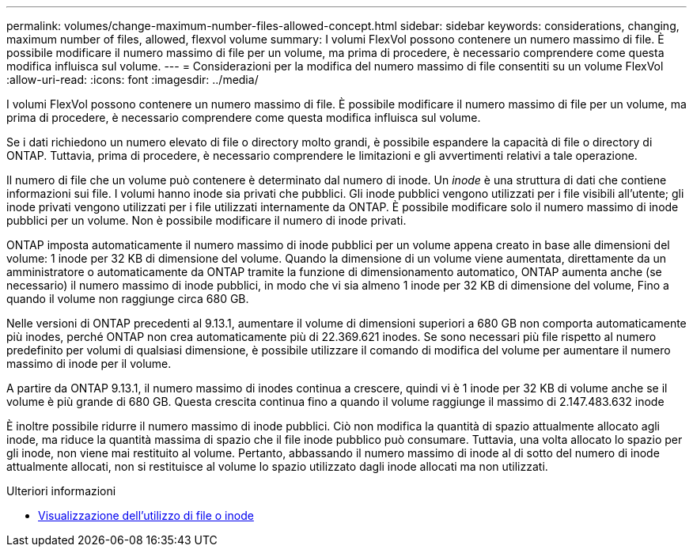 ---
permalink: volumes/change-maximum-number-files-allowed-concept.html 
sidebar: sidebar 
keywords: considerations, changing, maximum number of files, allowed, flexvol volume 
summary: I volumi FlexVol possono contenere un numero massimo di file. È possibile modificare il numero massimo di file per un volume, ma prima di procedere, è necessario comprendere come questa modifica influisca sul volume. 
---
= Considerazioni per la modifica del numero massimo di file consentiti su un volume FlexVol
:allow-uri-read: 
:icons: font
:imagesdir: ../media/


[role="lead"]
I volumi FlexVol possono contenere un numero massimo di file. È possibile modificare il numero massimo di file per un volume, ma prima di procedere, è necessario comprendere come questa modifica influisca sul volume.

Se i dati richiedono un numero elevato di file o directory molto grandi, è possibile espandere la capacità di file o directory di ONTAP. Tuttavia, prima di procedere, è necessario comprendere le limitazioni e gli avvertimenti relativi a tale operazione.

Il numero di file che un volume può contenere è determinato dal numero di inode. Un _inode_ è una struttura di dati che contiene informazioni sui file. I volumi hanno inode sia privati che pubblici. Gli inode pubblici vengono utilizzati per i file visibili all'utente; gli inode privati vengono utilizzati per i file utilizzati internamente da ONTAP. È possibile modificare solo il numero massimo di inode pubblici per un volume. Non è possibile modificare il numero di inode privati.

ONTAP imposta automaticamente il numero massimo di inode pubblici per un volume appena creato in base alle dimensioni del volume: 1 inode per 32 KB di dimensione del volume. Quando la dimensione di un volume viene aumentata, direttamente da un amministratore o automaticamente da ONTAP tramite la funzione di dimensionamento automatico, ONTAP aumenta anche (se necessario) il numero massimo di inode pubblici, in modo che vi sia almeno 1 inode per 32 KB di dimensione del volume, Fino a quando il volume non raggiunge circa 680 GB.

Nelle versioni di ONTAP precedenti al 9.13.1, aumentare il volume di dimensioni superiori a 680 GB non comporta automaticamente più inodes, perché ONTAP non crea automaticamente più di 22.369.621 inodes. Se sono necessari più file rispetto al numero predefinito per volumi di qualsiasi dimensione, è possibile utilizzare il comando di modifica del volume per aumentare il numero massimo di inode per il volume.

A partire da ONTAP 9.13.1, il numero massimo di inodes continua a crescere, quindi vi è 1 inode per 32 KB di volume anche se il volume è più grande di 680 GB. Questa crescita continua fino a quando il volume raggiunge il massimo di 2.147.483.632 inode

È inoltre possibile ridurre il numero massimo di inode pubblici. Ciò non modifica la quantità di spazio attualmente allocato agli inode, ma riduce la quantità massima di spazio che il file inode pubblico può consumare. Tuttavia, una volta allocato lo spazio per gli inode, non viene mai restituito al volume. Pertanto, abbassando il numero massimo di inode al di sotto del numero di inode attualmente allocati, non si restituisce al volume lo spazio utilizzato dagli inode allocati ma non utilizzati.

.Ulteriori informazioni
* xref:display-file-inode-usage-task.html[Visualizzazione dell'utilizzo di file o inode]

